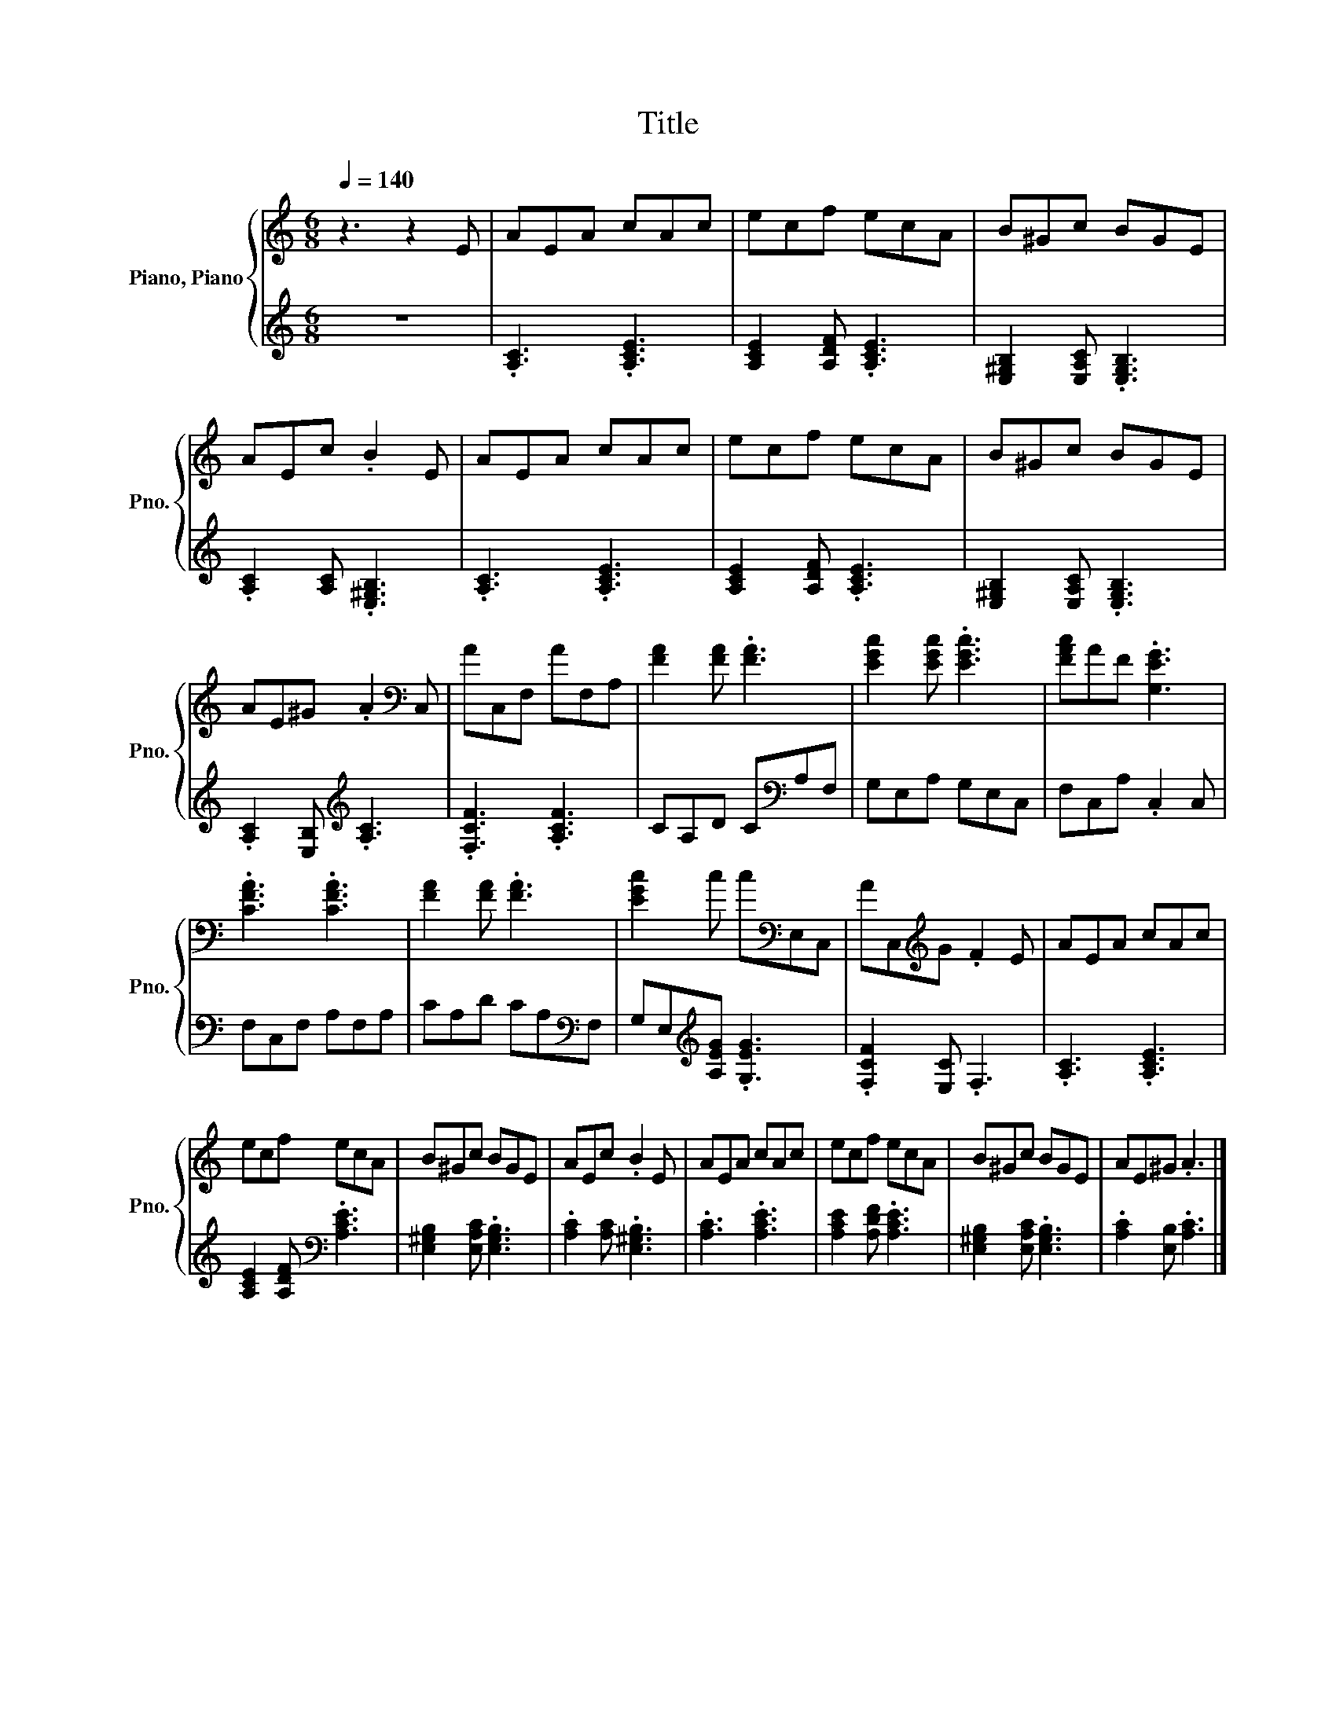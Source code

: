 X:1
T:Title
%%score { 1 | 2 }
L:1/8
Q:1/4=140
M:6/8
K:C
V:1 treble nm="Piano, Piano" snm="Pno."
V:2 treble 
V:1
 z3 z2 E | AEA cAc | ecf ecA | B^Gc BGE | AEc .B2 E | AEA cAc | ecf ecA | B^Gc BGE | %8
 AE^G .A2[K:bass] C, | AC,F, AF,A, | [FA]2 [FA] .[FA]3 | [EGc]2 [EGc] .[EGc]3 | [FAc]AF .[G,EG]3 | %13
 .[CFA]3 .[CFA]3 | [FA]2 [FA] .[FA]3 | [EGc]2 c c[K:bass]E,C, | AC,[K:treble]G .F2 E | AEA cAc | %18
 ecf ecA | B^Gc BGE | AEc .B2 E | AEA cAc | ecf ecA | B^Gc BGE | AE^G .A3 |] %25
V:2
 z6 | .[A,C]3 .[A,CE]3 | [A,CE]2 [A,DF] .[A,CE]3 | [E,^G,B,]2 [E,A,C] .[E,G,B,]3 | %4
 .[A,C]2 [A,C] .[E,^G,B,]3 | .[A,C]3 .[A,CE]3 | [A,CE]2 [A,DF] .[A,CE]3 | %7
 [E,^G,B,]2 [E,A,C] .[E,G,B,]3 | .[A,C]2 [E,B,][K:treble] .[A,C]3 | .[F,CF]3 .[A,CF]3 | %10
 CA,D C[K:bass]A,F, | G,E,A, G,E,C, | F,C,A, .C,2 C, | F,C,F, A,F,A, | CA,D CA,[K:bass]F, | %15
 G,E,[K:treble][A,EG] .[G,EG]3 | .[F,CF]2 [E,C] .F,3 | .[A,C]3 .[A,CE]3 | %18
 [A,CE]2 [A,DF][K:bass] .[A,CE]3 | [E,^G,B,]2 [E,A,C] .[E,G,B,]3 | .[A,C]2 [A,C] .[E,^G,B,]3 | %21
 .[A,C]3 .[A,CE]3 | [A,CE]2 [A,DF] .[A,CE]3 | [E,^G,B,]2 [E,A,C] .[E,G,B,]3 | %24
 .[A,C]2 [E,B,] .[A,C]3 |] %25

